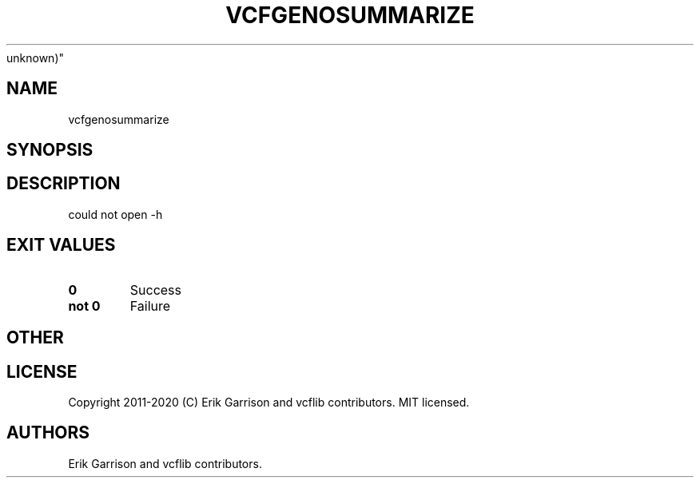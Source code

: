 .\" Automatically generated by Pandoc 2.7.3
.\"
.TH "VCFGENOSUMMARIZE" "1" "" "vcfgenosummarize (vcflib)" "vcfgenosummarize (VCF
unknown)"
.hy
.SH NAME
.PP
vcfgenosummarize
.SH SYNOPSIS
.SH DESCRIPTION
.PP
could not open -h
.SH EXIT VALUES
.TP
.B \f[B]0\f[R]
Success
.TP
.B \f[B]not 0\f[R]
Failure
.SH OTHER
.SH LICENSE
.PP
Copyright 2011-2020 (C) Erik Garrison and vcflib contributors.
MIT licensed.
.SH AUTHORS
Erik Garrison and vcflib contributors.
